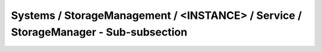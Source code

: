 Systems / StorageManagement / <INSTANCE> / Service / StorageManager - Sub-subsection
===============================================================================================

